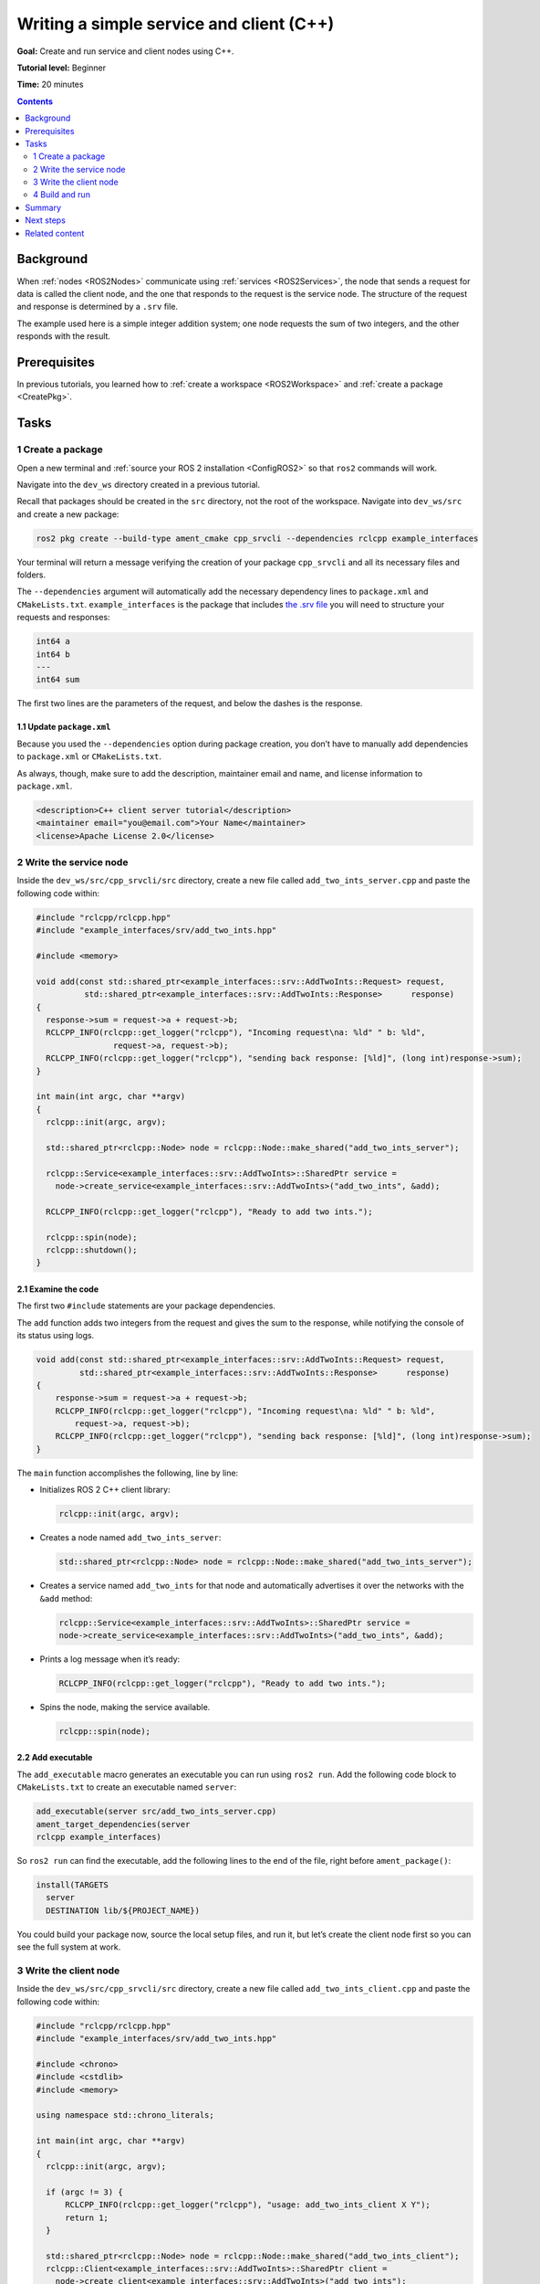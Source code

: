 .. _CppSrvCli:

Writing a simple service and client (C++)
=========================================

**Goal:** Create and run service and client nodes using C++.

**Tutorial level:** Beginner

**Time:** 20 minutes

.. contents:: Contents
   :depth: 2
   :local:

Background
----------

When :ref:`nodes <ROS2Nodes>` communicate using :ref:`services <ROS2Services>`, the node that sends a request for data is called the client node, and the one that responds to the request is the service node.
The structure of the request and response is determined by a ``.srv`` file.

The example used here is a simple integer addition system; one node requests the sum of two integers, and the other responds with the result.


Prerequisites
-------------

In previous tutorials, you learned how to :ref:`create a workspace <ROS2Workspace>` and :ref:`create a package <CreatePkg>`.

Tasks
-----

1 Create a package
^^^^^^^^^^^^^^^^^^

Open a new terminal and :ref:`source your ROS 2 installation <ConfigROS2>` so that ``ros2`` commands will work.

Navigate into the ``dev_ws`` directory created in a previous tutorial.

Recall that packages should be created in the ``src`` directory, not the root of the workspace.
Navigate into ``dev_ws/src`` and create a new package:

.. code-block:: console

  ros2 pkg create --build-type ament_cmake cpp_srvcli --dependencies rclcpp example_interfaces

Your terminal will return a message verifying the creation of your package ``cpp_srvcli`` and all its necessary files and folders.

The ``--dependencies`` argument will automatically add the necessary dependency lines to ``package.xml`` and ``CMakeLists.txt``.
``example_interfaces`` is the package that includes `the .srv file <https://github.com/ros2/example_interfaces/blob/master/srv/AddTwoInts.srv>`__ you will need to structure your requests and responses:

.. code-block:: console

    int64 a
    int64 b
    ---
    int64 sum

The first two lines are the parameters of the request, and below the dashes is the response.

1.1 Update ``package.xml``
~~~~~~~~~~~~~~~~~~~~~~~~~~

Because you used the ``--dependencies`` option during package creation, you don’t have to manually add dependencies to ``package.xml`` or ``CMakeLists.txt``.

As always, though, make sure to add the description, maintainer email and name, and license information to ``package.xml``.

.. code-block:: xml

  <description>C++ client server tutorial</description>
  <maintainer email="you@email.com">Your Name</maintainer>
  <license>Apache License 2.0</license>


2 Write the service node
^^^^^^^^^^^^^^^^^^^^^^^^

Inside the ``dev_ws/src/cpp_srvcli/src`` directory, create a new file called ``add_two_ints_server.cpp`` and paste the following code within:

.. code-block:: C++

      #include "rclcpp/rclcpp.hpp"
      #include "example_interfaces/srv/add_two_ints.hpp"

      #include <memory>

      void add(const std::shared_ptr<example_interfaces::srv::AddTwoInts::Request> request,
                std::shared_ptr<example_interfaces::srv::AddTwoInts::Response>      response)
      {
        response->sum = request->a + request->b;
        RCLCPP_INFO(rclcpp::get_logger("rclcpp"), "Incoming request\na: %ld" " b: %ld",
                      request->a, request->b);
        RCLCPP_INFO(rclcpp::get_logger("rclcpp"), "sending back response: [%ld]", (long int)response->sum);
      }

      int main(int argc, char **argv)
      {
        rclcpp::init(argc, argv);

        std::shared_ptr<rclcpp::Node> node = rclcpp::Node::make_shared("add_two_ints_server");

        rclcpp::Service<example_interfaces::srv::AddTwoInts>::SharedPtr service =
          node->create_service<example_interfaces::srv::AddTwoInts>("add_two_ints", &add);

        RCLCPP_INFO(rclcpp::get_logger("rclcpp"), "Ready to add two ints.");

        rclcpp::spin(node);
        rclcpp::shutdown();
      }

2.1 Examine the code
~~~~~~~~~~~~~~~~~~~~

The first two ``#include`` statements are your package dependencies.

The ``add`` function adds two integers from the request and gives the sum to the response, while notifying the console of its status using logs.

.. code-block:: C++

    void add(const std::shared_ptr<example_interfaces::srv::AddTwoInts::Request> request,
             std::shared_ptr<example_interfaces::srv::AddTwoInts::Response>      response)
    {
        response->sum = request->a + request->b;
        RCLCPP_INFO(rclcpp::get_logger("rclcpp"), "Incoming request\na: %ld" " b: %ld",
            request->a, request->b);
        RCLCPP_INFO(rclcpp::get_logger("rclcpp"), "sending back response: [%ld]", (long int)response->sum);
    }

The ``main`` function accomplishes the following, line by line:

* Initializes ROS 2 C++ client library:

  .. code-block:: C++

    rclcpp::init(argc, argv);

* Creates a node named ``add_two_ints_server``:

  .. code-block:: C++

    std::shared_ptr<rclcpp::Node> node = rclcpp::Node::make_shared("add_two_ints_server");

* Creates a service named ``add_two_ints`` for that node and automatically advertises it over the networks with the ``&add`` method:

  .. code-block:: C++

    rclcpp::Service<example_interfaces::srv::AddTwoInts>::SharedPtr service =
    node->create_service<example_interfaces::srv::AddTwoInts>("add_two_ints", &add);

* Prints a log message when it’s ready:

  .. code-block:: C++

    RCLCPP_INFO(rclcpp::get_logger("rclcpp"), "Ready to add two ints.");

* Spins the node, making the service available.

  .. code-block:: C++

    rclcpp::spin(node);

2.2 Add executable
~~~~~~~~~~~~~~~~~~

The ``add_executable`` macro generates an executable you can run using ``ros2 run``.
Add the following code block to ``CMakeLists.txt`` to create an executable named ``server``:

.. code-block:: console

    add_executable(server src/add_two_ints_server.cpp)
    ament_target_dependencies(server
    rclcpp example_interfaces)

So ``ros2 run`` can find the executable, add the following lines to the end of the file, right before ``ament_package()``:

.. code-block:: console

    install(TARGETS
      server
      DESTINATION lib/${PROJECT_NAME})

You could build your package now, source the local setup files, and run it, but let’s create the client node first so you can see the full system at work.

3 Write the client node
^^^^^^^^^^^^^^^^^^^^^^^

Inside the ``dev_ws/src/cpp_srvcli/src`` directory, create a new file called ``add_two_ints_client.cpp`` and paste the following code within:

.. code-block:: C++

    #include "rclcpp/rclcpp.hpp"
    #include "example_interfaces/srv/add_two_ints.hpp"

    #include <chrono>
    #include <cstdlib>
    #include <memory>

    using namespace std::chrono_literals;

    int main(int argc, char **argv)
    {
      rclcpp::init(argc, argv);

      if (argc != 3) {
          RCLCPP_INFO(rclcpp::get_logger("rclcpp"), "usage: add_two_ints_client X Y");
          return 1;
      }

      std::shared_ptr<rclcpp::Node> node = rclcpp::Node::make_shared("add_two_ints_client");
      rclcpp::Client<example_interfaces::srv::AddTwoInts>::SharedPtr client =
        node->create_client<example_interfaces::srv::AddTwoInts>("add_two_ints");

      auto request = std::make_shared<example_interfaces::srv::AddTwoInts::Request>();
      request->a = atoll(argv[1]);
      request->b = atoll(argv[2]);

      while (!client->wait_for_service(1s)) {
        if (!rclcpp::ok()) {
          RCLCPP_ERROR(rclcpp::get_logger("rclcpp"), "Interrupted while waiting for the service. Exiting.");
          return 0;
        }
        RCLCPP_INFO(rclcpp::get_logger("rclcpp"), "service not available, waiting again...");
      }

      auto result = client->async_send_request(request);
      // Wait for the result.
      if (rclcpp::spin_until_future_complete(node, result) ==
        rclcpp::executor::FutureReturnCode::SUCCESS)
      {
        RCLCPP_INFO(rclcpp::get_logger("rclcpp"), "Sum: %ld", result.get()->sum);
      } else {
        RCLCPP_ERROR(rclcpp::get_logger("rclcpp"), "Failed to call service add_two_ints");
      }

      rclcpp::shutdown();
      return 0;
    }


3.1 Examine the code
~~~~~~~~~~~~~~~~~~~~

Similar to the service node, the following lines of code create the node and then create the client for that node:

.. code-block:: C++

    std::shared_ptr<rclcpp::Node> node = rclcpp::Node::make_shared("add_two_ints_client");
    rclcpp::Client<example_interfaces::srv::AddTwoInts>::SharedPtr client =
      node->create_client<example_interfaces::srv::AddTwoInts>("add_two_ints");

Next, the request is created.
Its structure is defined by the ``.srv`` file mentioned earlier.

.. code-block:: C++

  auto request = std::make_shared<example_interfaces::srv::AddTwoInts::Request>();
  request->a = atoll(argv[1]);
  request->b = atoll(argv[2]);

The ``while`` loop gives the client 1 second to search for service nodes in the network.
If it can’t find any, it will continue waiting.

.. code-block:: C++

  RCLCPP_INFO(rclcpp::get_logger("rclcpp"), "service not available, waiting again...");

If the client is canceled (e.g. by you entering ``Ctrl+C`` into the terminal), it will return an error log message stating it was interrupted.

.. code-block:: C++

  RCLCPP_ERROR(rclcpp::get_logger("rclcpp"), "Interrupted while waiting for the service. Exiting.");
    return 0;

Then the client sends its request, and the node spins until it receives its response, or fails.

3.2 Add executable
~~~~~~~~~~~~~~~~~~

Return to ``CMakeLists.txt`` to add the executable and target for the new node.
After removing some unnecessary boilerplate from the automatically generated file, your ``CMakeLists.txt`` should look like this:

.. code-block:: console

  cmake_minimum_required(VERSION 3.5)
  project(cpp_srvcli)

  find_package(ament_cmake REQUIRED)
  find_package(rclcpp REQUIRED)
  find_package(example_interfaces REQUIRED)

  add_executable(server src/add_two_ints_server.cpp)
  ament_target_dependencies(server
    rclcpp example_interfaces)

  add_executable(client src/add_two_ints_client.cpp)
  ament_target_dependencies(client
    rclcpp example_interfaces)

  install(TARGETS
    server
    client
    DESTINATION lib/${PROJECT_NAME})

  ament_package()


4 Build and run
^^^^^^^^^^^^^^^

It's good practice to run ``rosdep`` in the root of your workspace (``dev_ws``) to check for missing dependencies before building:

.. tabs::

  .. group-tab:: Linux

    .. code-block:: console

      sudo rosdep install -i --from-path src --rosdistro <distro> -y

  .. group-tab:: macOS

      rosdep only runs on Linux, so you can skip ahead to next step.

  .. group-tab:: Windows

      rosdep only runs on Linux, so you can skip ahead to next step.


Navigate back to the root of your workspace, ``dev_ws``, and build your new package:

.. code-block:: console

    colcon build --packages-select cpp_srvcli

Open a new terminal, navigate to ``dev_ws``, and source the setup files:

.. tabs::

  .. group-tab:: Linux

    .. code-block:: console

      . install/setup.bash

  .. group-tab:: macOS

    .. code-block:: console

      . install/setup.bash

  .. group-tab:: Windows

    .. code-block:: console

      call install/setup.bat

Now run the service node:

.. code-block:: console

     ros2 run cpp_srvcli server

The terminal should return the following message, and then wait:

.. code-block:: console

    [INFO] [rclcpp]: Ready to add two ints.

Open another terminal, source the setup files from inside ``dev_ws`` again.
Start the client node, followed by any two integers separated by a space:

.. code-block:: console

     ros2 run cpp_srvcli client 2 3

If you chose ``2`` and ``3``, for example, the client would receive a response like this:

.. code-block:: console

    [INFO] [rclcpp]: Sum: 5

Return to the terminal where your service node is running.
You will see that it published log messages when it received the request and the data it received, and the response it sent back:

.. code-block:: console

    [INFO] [rclcpp]: Incoming request
    a: 2 b: 3
    [INFO] [rclcpp]: sending back response: [5]

Enter ``Ctrl+C`` in the server terminal to stop the node from spinning.


Summary
-------

You created two nodes to request and respond to data over a service.
You added their dependencies and executables to the package configuration files so that you could build and run them, and see a service/client system at work


Next steps
----------

In the last few tutorials you've been utilizing interfaces to pass data across topics and services.
Next, you'll learn how to :ref:`create custom interfaces <CustomInterfaces>`.

Related content
---------------

* There are several ways you could write a service and client in C++; check out the ``minimal_service`` and ``minimal_client`` packages in the `ros2/examples <https://github.com/ros2/examples/tree/master/rclcpp/services>`_ repo.
